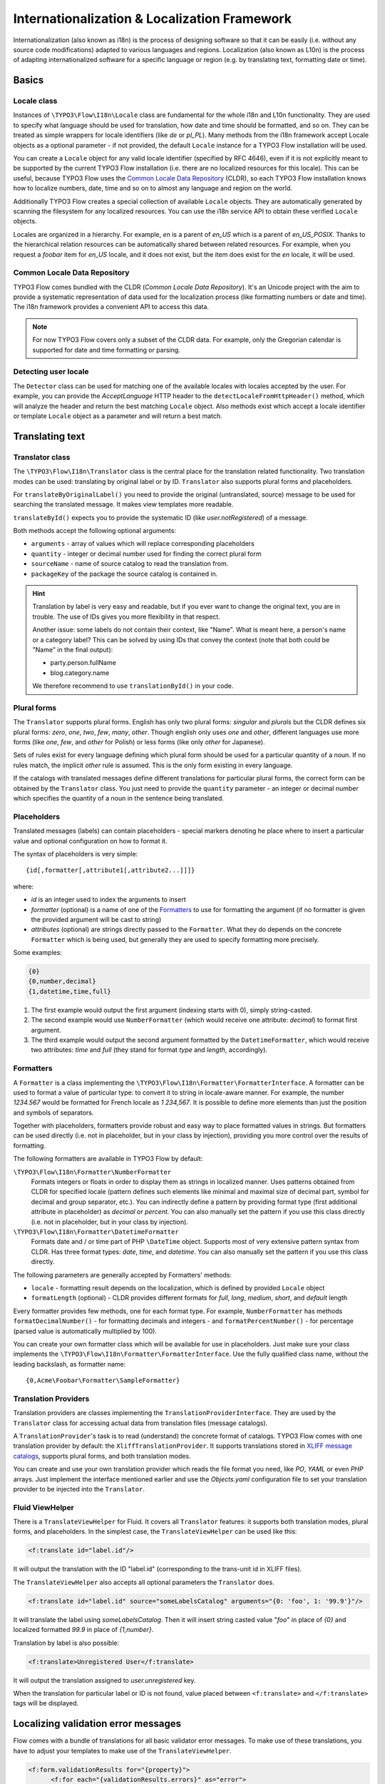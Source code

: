 =============================================
Internationalization & Localization Framework
=============================================

Internationalization (also known as i18n) is the process of designing software so that it
can be easily (i.e. without any source code modifications) adapted to various languages
and regions. Localization (also known as L10n) is the process of adapting
internationalized software for a specific language or region (e.g. by translating text,
formatting date or time).

Basics
======

Locale class
------------

Instances of ``\TYPO3\Flow\I18n\Locale`` class are fundamental for the whole i18n and
L10n functionality. They are used to specify what language should be used for translation,
how date and time should be formatted, and so on. They can be treated as simple wrappers
for locale identifiers (like *de* or *pl_PL*). Many methods from the i18n framework accept
Locale objects as a optional parameter - if not provided, the default ``Locale`` instance
for a TYPO3 Flow installation will be used.

You can create a ``Locale`` object for any valid locale identifier (specified by RFC
4646), even if it is not explicitly meant to be supported by the current TYPO3 Flow
installation (i.e. there are no localized resources for this locale). This can be useful,
because TYPO3 Flow uses the `Common Locale Data Repository`_ (CLDR), so each TYPO3 Flow installation
knows how to localize numbers, date, time and so on to almost any language and region on
the world.

Additionally TYPO3 Flow creates a special collection of available ``Locale`` objects. They are
automatically generated by scanning the filesystem for any localized resources. You can
use the i18n service API to obtain these verified ``Locale`` objects.

Locales are organized in a hierarchy. For example, *en* is a parent of *en_US* which is a
parent of *en_US_POSIX*. Thanks to the hierarchical relation resources can be
automatically shared between related resources. For example, when you request a *foobar*
item for *en_US* locale, and it does not exist, but the item does exist for the *en*
locale, it will be used.

Common Locale Data Repository
-----------------------------

TYPO3 Flow comes bundled with the CLDR (*Common Locale Data Repository*). It's an Unicode
project with the aim to provide a systematic representation of data used for the
localization process (like formatting numbers or date and time). The i18n framework
provides a convenient API to access this data.

.. note::

  For now TYPO3 Flow covers only a subset of the CLDR data. For example, only the Gregorian
  calendar is supported for date and time formatting or parsing.

Detecting user locale
---------------------

The ``Detector`` class can be used for matching one of the available locales with locales
accepted by the user. For example, you can provide the *AcceptLanguage* HTTP header to the
``detectLocaleFromHttpHeader()`` method, which will analyze the header and return the best
matching ``Locale`` object. Also methods exist which accept a locale identifier or
template ``Locale`` object as a parameter and will return a best match.

Translating text
================

Translator class
----------------

The ``\TYPO3\Flow\I18n\Translator`` class is the central place for the translation
related functionality. Two translation modes can be used: translating by original label or
by ID. ``Translator`` also supports plural forms and placeholders.

For ``translateByOriginalLabel()`` you need to provide the original (untranslated, source)
message to be used for searching the translated message. It makes view templates more
readable.

``translateById()`` expects you to provide the systematic ID (like *user.notRegistered*)
of a message.

Both methods accept the following optional arguments:

* ``arguments`` - array of values which will replace corresponding placeholders
* ``quantity`` - integer or decimal number used for finding the correct plural form
* ``sourceName`` - name of source catalog to read the translation from.
* ``packageKey`` of the package the source catalog is contained in.

.. hint::

  Translation by label is very easy and readable, but if you ever want to change the
  original text, you are in trouble. The use of IDs gives you more flexibility in that
  respect.

  Another issue: some labels do not contain their context, like "Name". What is meant
  here, a person's name or a category label? This can be solved by using IDs that convey
  the context (note that both could be "Name" in the final output):

  * party.person.fullName
  * blog.category.name

  We therefore recommend to use ``translationById()`` in your code.

Plural forms
------------

The ``Translator`` supports plural forms. English has only two plural forms: *singular*
and *plurals* but the CLDR defines six plural forms: *zero*, *one*, *two*, *few*, *many*,
*other*. Though english only uses *one* and *other*, different languages use more forms
(like *one*, *few*, and *other* for Polish) or less forms (like only *other* for
Japanese).

Sets of rules exist for every language defining which plural form should be used for a
particular quantity of a noun. If no rules match, the implicit *other* rule is assumed.
This is the only form existing in every language.

If the catalogs with translated messages define different translations for particular
plural forms, the correct form can be obtained by the ``Translator`` class. You just need
to provide the ``quantity`` parameter - an integer or decimal number which specifies the
quantity of a noun in the sentence being translated.

Placeholders
------------

Translated messages (labels) can contain placeholders - special markers denoting he place
where to insert a particular value and optional configuration on how to format it.

The syntax of placeholders is very simple::

	{id[,formatter[,attribute1[,attribute2...]]]}

where:

* *id* is an integer used to index the arguments to insert
* *formatter* (optional) is a name of one of the Formatters_ to use for formatting the argument
  (if no formatter is given the provided argument will be cast to string)
* *attributes* (optional) are strings directly passed to the ``Formatter``. What they do
  depends on the concrete ``Formatter`` which is being used, but generally they are used
  to specify formatting more precisely.

Some examples:

.. code-block:: none

  {0}
  {0,number,decimal}
  {1,datetime,time,full}

1. The first example would output the first argument (indexing starts with 0), simply
   string-casted.
2. The second example would use ``NumberFormatter`` (which would receive one attribute:
   *decimal*) to format first argument.
3. The third example would output the second argument formatted by the
   ``DatetimeFormatter``, which would receive two attributes: *time* and *full* (they
   stand for format *type* and *length*, accordingly).

Formatters
----------

A ``Formatter`` is a class implementing the
``\TYPO3\Flow\I18n\Formatter\FormatterInterface``. A formatter can be used to format a
value of particular type: to convert it to string in locale-aware manner. For example, the
number *1234.567* would be formatted for French locale as *1 234,567*. It is possible to
define more elements than just the position and symbols of separators.

Together with placeholders, formatters provide robust and easy way to place formatted
values in strings. But formatters can be used directly (i.e. not in placeholder, but in
your class by injection), providing you more control over the results of formatting.

The following formatters are available in TYPO3 Flow by default:

``\TYPO3\Flow\I18n\Formatter\NumberFormatter``
  Formats integers or floats in order to display them as strings in localized manner.
  Uses patterns obtained from CLDR for specified locale (pattern defines such elements
  like minimal and maximal size of decimal part, symbol for decimal and group separator,
  etc.). You can indirectly define a pattern by providing format type (first additional
  attribute in placeholder) as *decimal* or *percent*. You can also manually set the
  pattern if you use this class directly (i.e. not in placeholder, but in your class by
  injection).
``\TYPO3\Flow\I18n\Formatter\DatetimeFormatter``
  Formats date and / or time part of PHP ``\DateTime`` object. Supports most of very
  extensive pattern syntax from CLDR. Has three format types: *date*, *time*, and
  *datetime*. You can also manually set the pattern if you use this class directly.

The following parameters are generally accepted by Formatters' methods:

* ``locale`` - formatting result depends on the localization, which is defined by provided
  ``Locale`` object
* ``formatLength`` (optional) - CLDR provides different formats for *full*, *long*,
  *medium*, *short*, and *default* length

Every formatter provides few methods, one for each format type. For example,
``NumberFormatter`` has methods ``formatDecimalNumber()`` - for formatting decimals and
integers - and ``formatPercentNumber()`` - for percentage (parsed value is automatically
multiplied by 100).

You can create your own formatter class which will be available for use in
placeholders. Just make sure your class implements the
``\TYPO3\Flow\I18n\Formatter\FormatterInterface``. Use the fully qualified class name,
without the leading backslash, as formatter name::

  {0,Acme\Foobar\Formatter\SampleFormatter}

Translation Providers
---------------------

Translation providers are classes implementing the ``TranslationProviderInterface``. They
are used by the ``Translator`` class for accessing actual data from translation files
(message catalogs).

A ``TranslationProvider``'s task is to read (understand) the concrete format of catalogs.
TYPO3 Flow comes with one translation provider by default: the ``XliffTranslationProvider``. It
supports translations stored in `XLIFF message catalogs`_, supports plural forms, and
both translation modes.

You can create and use your own translation provider which reads the file format you need,
like *PO*, *YAML* or even *PHP* arrays. Just implement the interface mentioned earlier and
use the *Objects.yaml* configuration file to set your translation provider to be injected
into the ``Translator``.

Fluid ViewHelper
----------------

There is a ``TranslateViewHelper`` for Fluid. It covers all ``Translator``
features: it supports both translation modes, plural forms, and placeholders.
In the simplest case, the ``TranslateViewHelper`` can be used like this:

.. code-block:: xml

  <f:translate id="label.id"/>

It will output the translation with the ID "label.id" (corresponding to the
trans-unit id in XLIFF files).

The ``TranslateViewHelper`` also accepts all optional parameters the ``Translator`` does.

.. code-block:: xml

  <f:translate id="label.id" source="someLabelsCatalog" arguments="{0: 'foo', 1: '99.9'}"/>

It will translate the label using *someLabelsCatalog*. Then it will insert string casted
value "*foo*" in place of *{0}* and localized formatted *99.9* in place of *{1,number}*.

Translation by label is also possible:

.. code-block:: xml

  <f:translate>Unregistered User</f:translate>

It will output the translation assigned to *user.unregistered* key.

When the translation for particular label or ID is not found, value placed between
``<f:translate>`` and ``</f:translate>`` tags will be displayed.

Localizing validation error messages
====================================

Flow comes with a bundle of translations for all basic validator error messages. To make use
of these translations, you have to adjust your templates to make use of the ``TranslateViewHelper``.

.. code-block:: xml

  <f:form.validationResults for="{property}">
	<f:for each="{validationResults.errors}" as="error">
		{error -> f:translate(key: error.code, arguments: error.arguments, package: 'TYPO3.Flow', source: 'ValidationErrors')}
	</f:for>
  </f:form.validationResults>

If you want to change the validation messages, you can create your own translation bundles and adjust
the package and source parameters of the TranslateViewHelper at this place. See the ValidationErrors.xlf
files in the Resources/Private/Translations subfolders for reference.

.. tip::

	If you want to have different messages depending on the property, for example if you want to
	be more elaborate about specific validation errors depending on context, you could add the property
	to the translate key and provide your own translations.

Localizing resources
====================

Resources can be localized easily in TYPO3 Flow. The only thing you need to do is to put a
locale identifier just before the extension. For example, *foobar.png* can be localized as
*foobar.en.png*, *foobar.de_DE.png*, and so on. This works with any resource type when
working with the TYPO3 Flow Resource Framework.

Just use the ``getLocalizedFilename()`` of the i18n ``Service`` singleton to obtain a
localized resource path by providing a path to the non-localized file and a ``Locale``
object. The method will return a path to the best matching localized version of the file.

Fluid ViewHelper
----------------

The ``ResourceViewHelper`` will by default use locale-specific versions of any resources
you ask for. If you want to avoid that you can disable that:

.. code-block:: xml

  {f:uri.resource(path: 'header.png', localize: 0)}


Validating and parsing input
============================

Validators
----------

A validator is a class implementing ``ValidatorInterface`` and is used by the TYPO3 Flow
Validation Framework for assuring correctness of user input. TYPO3 Flow provides two validators
that utilize i18n functionality:

``\TYPO3\Flow\Validation\Validator\NumberValidator``
  Validates decimal and integer numbers provided as strings (e.g. from user's input).
``\TYPO3\Flow\Validation\Validator\DateTimeValidator``
  Validates date, time, or both date and time provided as strings.

Both validators accept the following options: *locale*, *strictMode*, *formatType*,
*formatLength*.

These validators are working on top of the parsers API. Please refer to the Parsers_
documentation for details about functionality and accepted options.

Parsers
-------

A Parsers' task is to read user input of particular type (e.g. number, date, time), with
respect to the localization used and return it in a form that can be further processed.
The following parsers are available in TYPO3 Flow:

``\TYPO3\Flow\I18n\Parser\NumberParser``
  Accepts strings with integer or decimal number and converts it to a float.
``\TYPO3\Flow\I18n\Parser\DatetimeParser``
  Accepts strings with date, time or both date and time and returns an array with date /
  time elements (like day, hour, timezone, etc.) which were successfully recognized.

The following parameters are generally accepted by parsers' methods:

* *locale* - formatting results depend on the localization, which is defined by the
  provided ``Locale`` object
* *formatLength* - CLDR provides different formats for *full*, *long*, *medium*, *short*,
  and *default* length
* *strictMode* - whether to work in *strict* or *lenient* mode

Parsers are complement to Formatters_. Every parser provides a few methods, one for each
format type. Additionally each parser has a method which accepts a custom format
(pattern). You can provide your own pattern and it will be used for matching input. The
syntax of patterns depends on particular parser and is the same for a corresponding
formatter (e.g. ``NumberParser`` and ``NumberFormatter`` support the same pattern syntax).

Parsers can work in two modes: *strict* and *lenient*. In *strict* mode, the parsed value
has to conform the pattern exactly (even literals are important). In *lenient* mode, the
pattern is only a "base". Everything that can be ignored will be ignored, some
simplifications in the pattern are done. The parser tries to do it's best to read the
value.

XLIFF message catalogs
======================

The primary source of translations in TYPO3 Flow are XLIFF message catalogs. `XLIFF
<http://en.wikipedia.org/wiki/XLIFF>`_, the *XML Localisation Interchange File Format* is
an `OASIS-blessed <http://www.oasis-open.org/committees/xliff>`_ standard format for
translations.

.. note::

  In a nutshell an XLIFF document contains one or more ``<file>`` elements. Each file
  element usually corresponds to a source (file or database table) and contains the source
  of the localizable data. Once translated, the corresponding localized data for one, and
  only one, locale is added.

  Localizable data are stored in ``<trans-unit>`` elements. The ``<trans-unit>`` contains
  a ``<source>`` element to store the source text and a (non-mandatory) ``<target>``
  element to store the translated text.

File locations and naming
-------------------------

Each TYPO3 Flow package may contain any number of XLIFF files. The location for these files is
the *Resources/Private/Translations* folder. The files there can be named at will,
but keep in mind that *Main* is the default catalog name. The target locale is then added
as a directory hierarchy in between. The minimum needed to provide message catalogs for the
*en* and *de* locales thus would be:


.. code-block:: text

  Resources/
    Private/
      Translations/
        en/
          Main.xlf
        de/
          Main.xlf

XLIFF file creation
-------------------

For now there are no TYPO3 Flow tools to aid in creation of the initial XLIFF files. So you
need to write them yourself. A minimal XLIFF file looks like this:

.. code-block:: xml

	<?xml version="1.0"?>
	<xliff version="1.2" xmlns="urn:oasis:names:tc:xliff:document:1.2">
		<file original="" source-language="da" target-language="fr" datatype="plaintext">
			<body>
				<trans-unit id="danish.celebrity">
					<source>Skarhøj</source>
					<target>Sarkosh</target>
				</trans-unit>
			</body>
		</file>
	</xliff>

If possible you should set up your editor to use the XLIFF 1.2 strict schema to validate
the files you are working on.

.. note::

  When using ``translationById()`` the framework will check the catalog's source language
  against the currently needed locale and use the ``<source>`` element if no ``<target>``
  element is found. This eliminates the need to duplicate messages in catalogs where
  source and target language are the same.

  But you may still ask yourself *do I really need to duplicate all the strings
  in XLIFF files?* The answer is *you should*. Using target allows to fix typos
  or change wording without breaking translation by label for all other languages.

.. admonition:: How to create meaningful XLIFF ids

  When using the recommended way of translating by id, it is even more important to use
  meaningful identifiers. Our suggestion is to group identifiers and use dot notation
  to build a hierarchy that is meaningful and intuitive::

    settings.account.keepLoggedIn
    settings.display.compactControls
    book.title
    book.author
    …

Labels may contain placeholders to be replaced with given arguments during
output. Earlier we saw an example use of the TranslateViewHelper:

.. code-block:: xml

	<f:translate id="label.id" arguments="{0: 'foo', 1: '99.9'}"/>

The corresponding XLIFF files will contain placeholders in the source and target strings:

.. code-block:: xml

	<trans-unit id="some.label">
		<source>Untranslated {0} and {1,number}</source>
		<target>Übersetzung mit {1,number} und {0}</target>
	</trans-unit>

As you can see, placeholders may be reordered in translations if needed.

Plural forms in XLIFF files
---------------------------

Plural forms are also supported in XLIFF. The following example defines a string
in two forms that will be used depending on the count:

.. code-block:: xml

	<group id="some.label" restype="x-gettext-plurals">
		<trans-unit id="some.label[0]">
			<source>This is only {0} item.</source>
			<target>Dies ist nur {0} Element.</target>
		</trans-unit>
		<trans-unit  id="some.label[1]">
			<source>These are {0} items.</source>
			<target>Dies sind {0} Elemente.</target>
		</trans-unit>
	</group>

Please be aware that the number of the available plural forms depends on the language!
If you want to find out which plural forms are available for a locale you can have a
look at *TYPO3.Flow/Resources/Private/I18n/CLDR/Sources/supplemental/plurals.xml*

XLIFF file translation
----------------------

To translate XLIFF files you can use any text editor, but translation is a lot easier
using one the available translation tools. To name two of them: Virtaal is a free and
open-source tool for offline use and Pootle (both from the `Translate Toolkit
<http://translate.sourceforge.net/wiki/toolkit/index>`_ project) is a web-based
translation server.

XLIFF can also easily be converted to *PO* file format, edited by well known *PO* editors
(like *Poedit*, which supports plural forms), and converted back to *XLIFF* format. The
*xliff2po* and *po2xliff* tools from the *Translate Toolkit* project can convert without
information loss.

